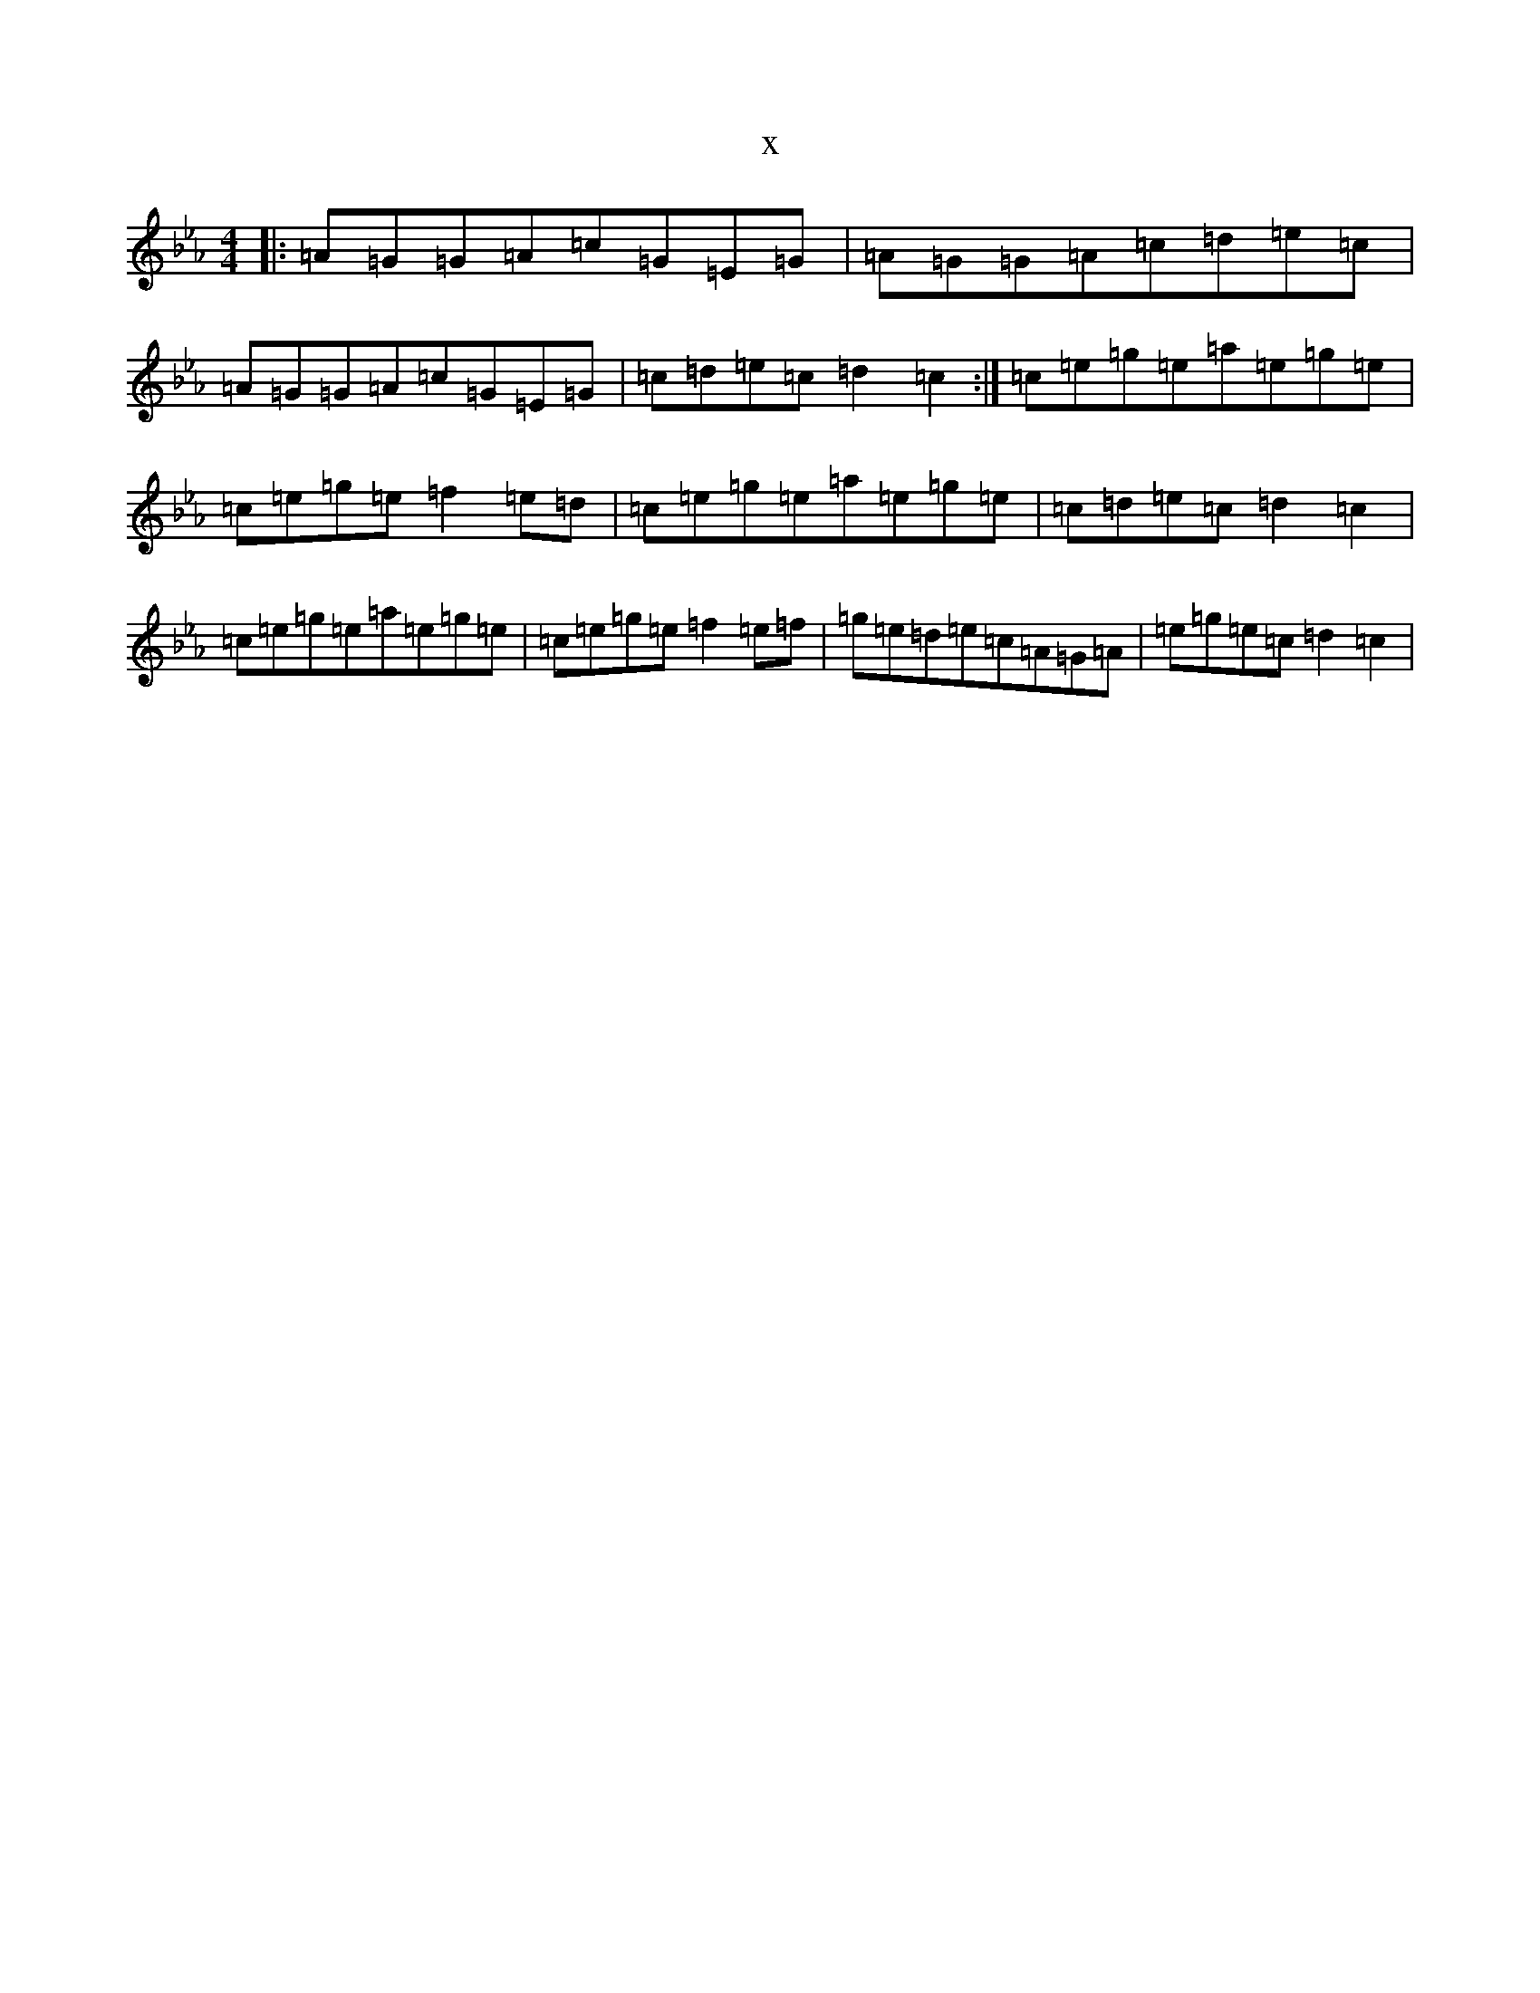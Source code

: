 X:21308
T:x
L:1/8
M:4/4
K: C minor
|:=A=G=G=A=c=G=E=G|=A=G=G=A=c=d=e=c|=A=G=G=A=c=G=E=G|=c=d=e=c=d2=c2:|=c=e=g=e=a=e=g=e|=c=e=g=e=f2=e=d|=c=e=g=e=a=e=g=e|=c=d=e=c=d2=c2|=c=e=g=e=a=e=g=e|=c=e=g=e=f2=e=f|=g=e=d=e=c=A=G=A|=e=g=e=c=d2=c2|